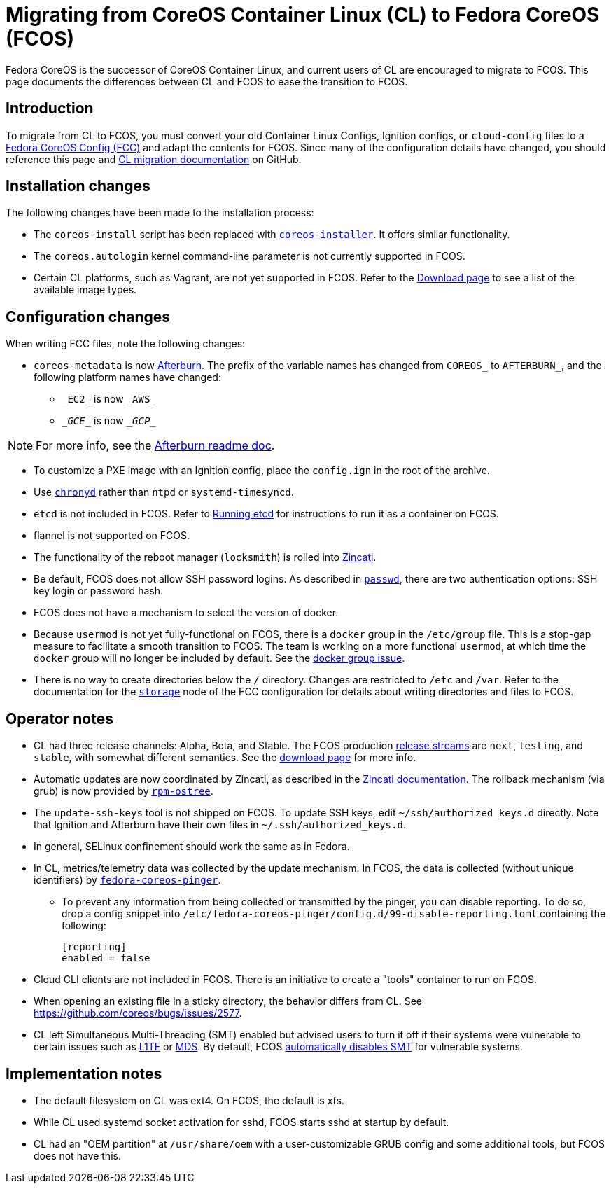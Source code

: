 :experimental:
= Migrating from CoreOS Container Linux (CL) to Fedora CoreOS (FCOS)

Fedora CoreOS is the successor of CoreOS Container Linux, and current users of CL are encouraged to migrate to FCOS. This page documents the differences between CL and FCOS to ease the transition to FCOS.

:toc:

== Introduction

To migrate from CL to FCOS, you must convert your old Container Linux Configs, Ignition configs, or `cloud-config` files to a xref:fcct-config.adoc[Fedora CoreOS Config (FCC)] and adapt the contents for FCOS. Since many of the configuration details have changed, you should reference this page and https://github.com/coreos/fedora-coreos-tracker/issues/159[CL migration documentation] on GitHub.

== Installation changes

The following changes have been made to the installation process:

* The `coreos-install` script has been replaced with https://github.com/coreos/coreos-installer[`coreos-installer`]. It offers similar functionality.
* The `coreos.autologin` kernel command-line parameter is not currently supported in FCOS.
* Certain CL platforms, such as Vagrant, are not yet supported in FCOS. Refer to the https://getfedora.org/coreos/download/[Download page] to see a list of the available image types.

== Configuration changes

When writing FCC files, note the following changes:

* `coreos-metadata` is now https://github.com/coreos/afterburn/blob/master/README.md[Afterburn]. The prefix of the variable names has changed from `COREOS_` to `AFTERBURN_`, and the following platform names have changed:
** `\_EC2_` is now `\_AWS_`
** `\__GCE__` is now `\__GCP__`

NOTE: For more info, see the https://github.com/coreos/afterburn/blob/master/README.md[Afterburn readme doc].

* To customize a PXE image with an Ignition config, place the `config.ign` in the root of the archive.
* Use https://access.redhat.com/documentation/en-us/red_hat_enterprise_linux/7/html/system_administrators_guide/sect-using_chrony[`chronyd`] rather than `ntpd` or `systemd-timesyncd`.
* `etcd` is not included in FCOS. Refer to xref:running-containers.adoc[Running etcd] for instructions to run it as a container on FCOS.
* flannel is not supported on FCOS.
* The functionality of the reboot manager (`locksmith`) is rolled into https://github.com/coreos/zincati/blob/master/README.md[Zincati].
* Be default, FCOS does not allow SSH password logins. As described in xref:ign-passwd.adoc[`passwd`], there are two authentication options: SSH key login or password hash.
* FCOS does not have a mechanism to select the version of docker.
* Because `usermod` is not yet fully-functional on FCOS, there is a `docker` group in the `/etc/group` file. This is a stop-gap measure to facilitate a smooth transition to FCOS. The team is working on a more functional `usermod`, at which time the `docker` group will no longer be included by default. See the https://github.com/coreos/fedora-coreos-tracker/issues/2[docker group issue].
* There is no way to create directories below the `/` directory. Changes are restricted to `/etc` and `/var`. Refer to the documentation for the xref:ign-storage.adoc[`storage`] node of the FCC configuration for details about writing directories and files to FCOS.

== Operator notes
* CL had three release channels: Alpha, Beta, and Stable. The FCOS production https://github.com/coreos/fedora-coreos-tracker/blob/master/Design.md#release-streams[release streams] are `next`, `testing`, and `stable`, with somewhat different semantics. See the https://getfedora.org/coreos/download/[download page] for more info.
* Automatic updates are now coordinated by Zincati, as described in the https://github.com/coreos/zincati/blob/master/docs/usage/auto-updates.md[Zincati documentation]. The rollback mechanism (via grub) is now provided by https://github.com/coreos/rpm-ostree/blob/master/README.md[`rpm-ostree`].
* The `update-ssh-keys` tool is not shipped on FCOS. To update SSH keys, edit `~/ssh/authorized_keys.d` directly. Note that Ignition and Afterburn have their own files in `~/.ssh/authorized_keys.d`.
* In general, SELinux confinement should work the same as in Fedora.
* In CL, metrics/telemetry data was collected by the update mechanism. In FCOS, the data is collected (without unique identifiers) by https://github.com/coreos/fedora-coreos-pinger/issues/30[`fedora-coreos-pinger`].
** To prevent any information from being collected or transmitted by the pinger, you can disable reporting. To do so, drop a config snippet into `/etc/fedora-coreos-pinger/config.d/99-disable-reporting.toml` containing the following:
+
[source]
----
[reporting]
enabled = false
----
* Cloud CLI clients are not included in FCOS. There is an initiative to create a "tools" container to run on FCOS.
* When opening an existing file in a sticky directory, the behavior differs from CL. See https://github.com/coreos/bugs/issues/2577.
* CL left Simultaneous Multi-Threading (SMT) enabled but advised users to turn it off if their systems were vulnerable to certain issues such as https://www.kernel.org/doc/html/latest/admin-guide/hw-vuln/l1tf.html[L1TF] or https://www.kernel.org/doc/html/latest/admin-guide/hw-vuln/mds.html[MDS]. By default, FCOS https://github.com/coreos/fedora-coreos-tracker/issues/181[automatically disables SMT] for vulnerable systems.

== Implementation notes
//* Partition layout differences. CL is at https://coreos.com/os/docs/latest/sdk-disk-partitions.html. I can't make heads or tails of the results of the discussions in https://github.com/coreos/fedora-coreos-tracker/issues/94.
* The default filesystem on CL was ext4. On FCOS, the default is xfs.
* While CL used systemd socket activation for sshd, FCOS starts sshd at startup by default.
* CL had an "OEM partition" at `/usr/share/oem` with a user-customizable GRUB config and some additional tools, but FCOS does not have this.
//* Filesystem resizing differences. Need more info on FCOS side.
